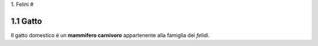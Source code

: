 
1. Felini
#

1.1 Gatto
*********

Il gatto domestico è un **mammifero carnivoro** appartenente alla famiglia dei *felidi*.


















